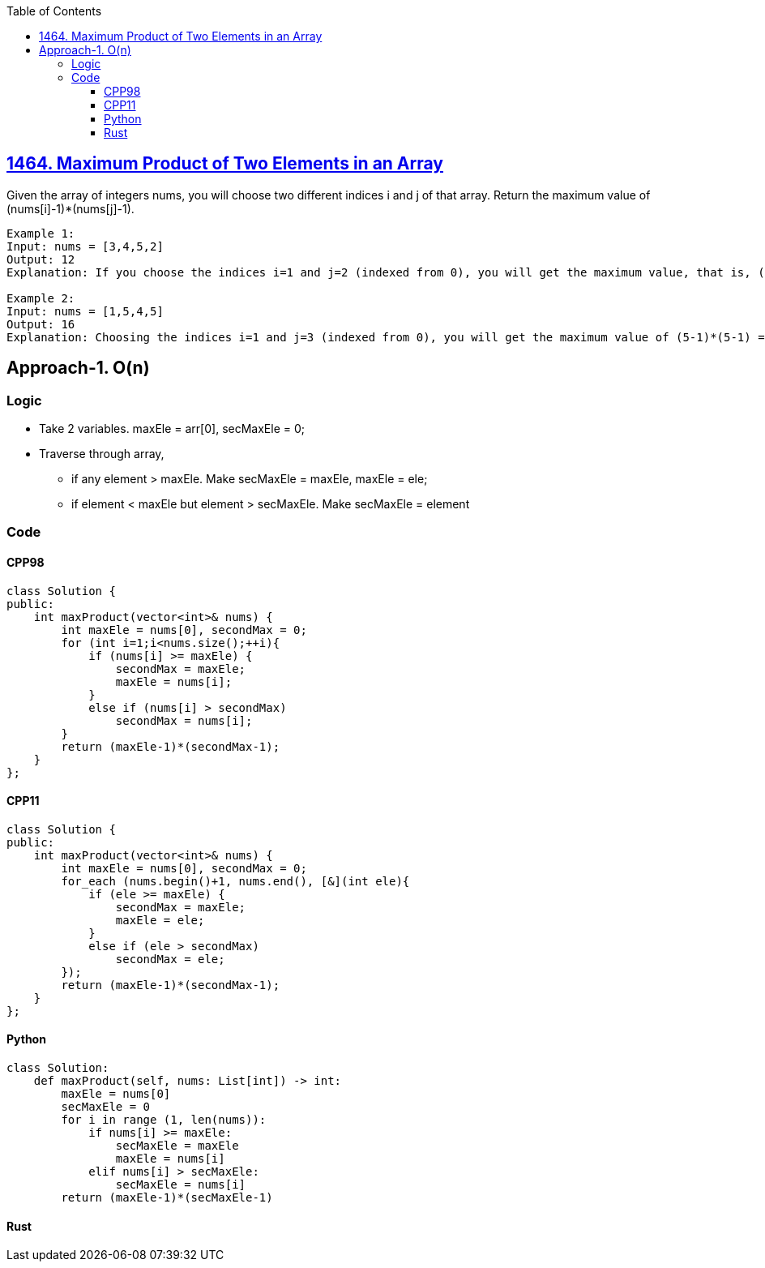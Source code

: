 :toc:
:toclevels: 3

== link:https://leetcode.com/problems/maximum-product-of-two-elements-in-an-array/[1464. Maximum Product of Two Elements in an Array]
Given the array of integers nums, you will choose two different indices i and j of that array. Return the maximum value of (nums[i]-1)*(nums[j]-1).
 
```c
Example 1:
Input: nums = [3,4,5,2]
Output: 12 
Explanation: If you choose the indices i=1 and j=2 (indexed from 0), you will get the maximum value, that is, (nums[1]-1)*(nums[2]-1) = (4-1)*(5-1) = 3*4 = 12. 

Example 2:
Input: nums = [1,5,4,5]
Output: 16
Explanation: Choosing the indices i=1 and j=3 (indexed from 0), you will get the maximum value of (5-1)*(5-1) = 16.
```

== Approach-1. O(n)
=== Logic
* Take 2 variables. maxEle = arr[0], secMaxEle = 0;
* Traverse through array, 
** if any element > maxEle. Make secMaxEle = maxEle, maxEle = ele;
** if element < maxEle but element > secMaxEle. Make secMaxEle = element

=== Code
==== CPP98
```cpp
class Solution {
public:
    int maxProduct(vector<int>& nums) {
        int maxEle = nums[0], secondMax = 0;
        for (int i=1;i<nums.size();++i){
            if (nums[i] >= maxEle) {
                secondMax = maxEle;
                maxEle = nums[i];
            }
            else if (nums[i] > secondMax)
                secondMax = nums[i];
        }
        return (maxEle-1)*(secondMax-1);
    }
};
```

==== CPP11
```cpp
class Solution {
public:
    int maxProduct(vector<int>& nums) {
        int maxEle = nums[0], secondMax = 0;
        for_each (nums.begin()+1, nums.end(), [&](int ele){
            if (ele >= maxEle) {
                secondMax = maxEle;
                maxEle = ele;
            }
            else if (ele > secondMax)
                secondMax = ele;
        });
        return (maxEle-1)*(secondMax-1);
    }
};
```
==== Python
```py
class Solution:
    def maxProduct(self, nums: List[int]) -> int:
        maxEle = nums[0]
        secMaxEle = 0
        for i in range (1, len(nums)):
            if nums[i] >= maxEle:
                secMaxEle = maxEle
                maxEle = nums[i]
            elif nums[i] > secMaxEle:
                secMaxEle = nums[i]
        return (maxEle-1)*(secMaxEle-1)
```
==== Rust
```rs

```
